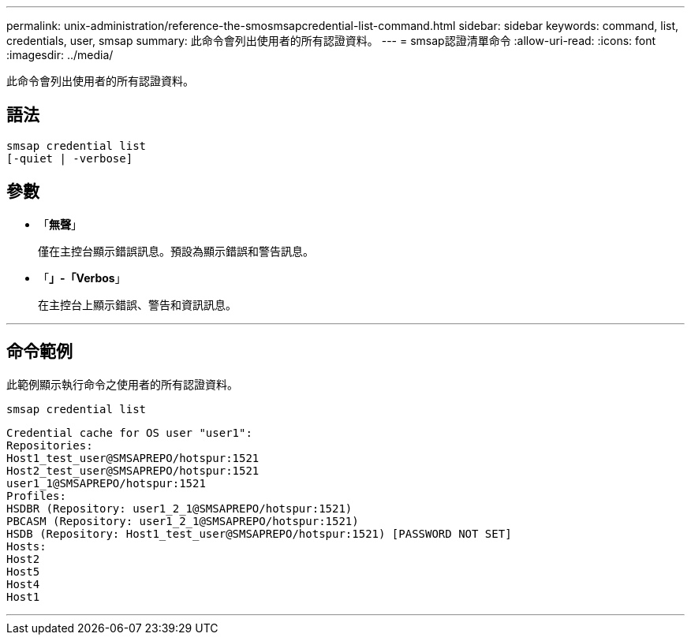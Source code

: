 ---
permalink: unix-administration/reference-the-smosmsapcredential-list-command.html 
sidebar: sidebar 
keywords: command, list, credentials, user, smsap 
summary: 此命令會列出使用者的所有認證資料。 
---
= smsap認證清單命令
:allow-uri-read: 
:icons: font
:imagesdir: ../media/


[role="lead"]
此命令會列出使用者的所有認證資料。



== 語法

[listing]
----

smsap credential list
[-quiet | -verbose]
----


== 參數

* 「*無聲*」
+
僅在主控台顯示錯誤訊息。預設為顯示錯誤和警告訊息。

* 「*」-「Verbos*」
+
在主控台上顯示錯誤、警告和資訊訊息。



'''


== 命令範例

此範例顯示執行命令之使用者的所有認證資料。

[listing]
----
smsap credential list
----
[listing]
----
Credential cache for OS user "user1":
Repositories:
Host1_test_user@SMSAPREPO/hotspur:1521
Host2_test_user@SMSAPREPO/hotspur:1521
user1_1@SMSAPREPO/hotspur:1521
Profiles:
HSDBR (Repository: user1_2_1@SMSAPREPO/hotspur:1521)
PBCASM (Repository: user1_2_1@SMSAPREPO/hotspur:1521)
HSDB (Repository: Host1_test_user@SMSAPREPO/hotspur:1521) [PASSWORD NOT SET]
Hosts:
Host2
Host5
Host4
Host1
----
'''